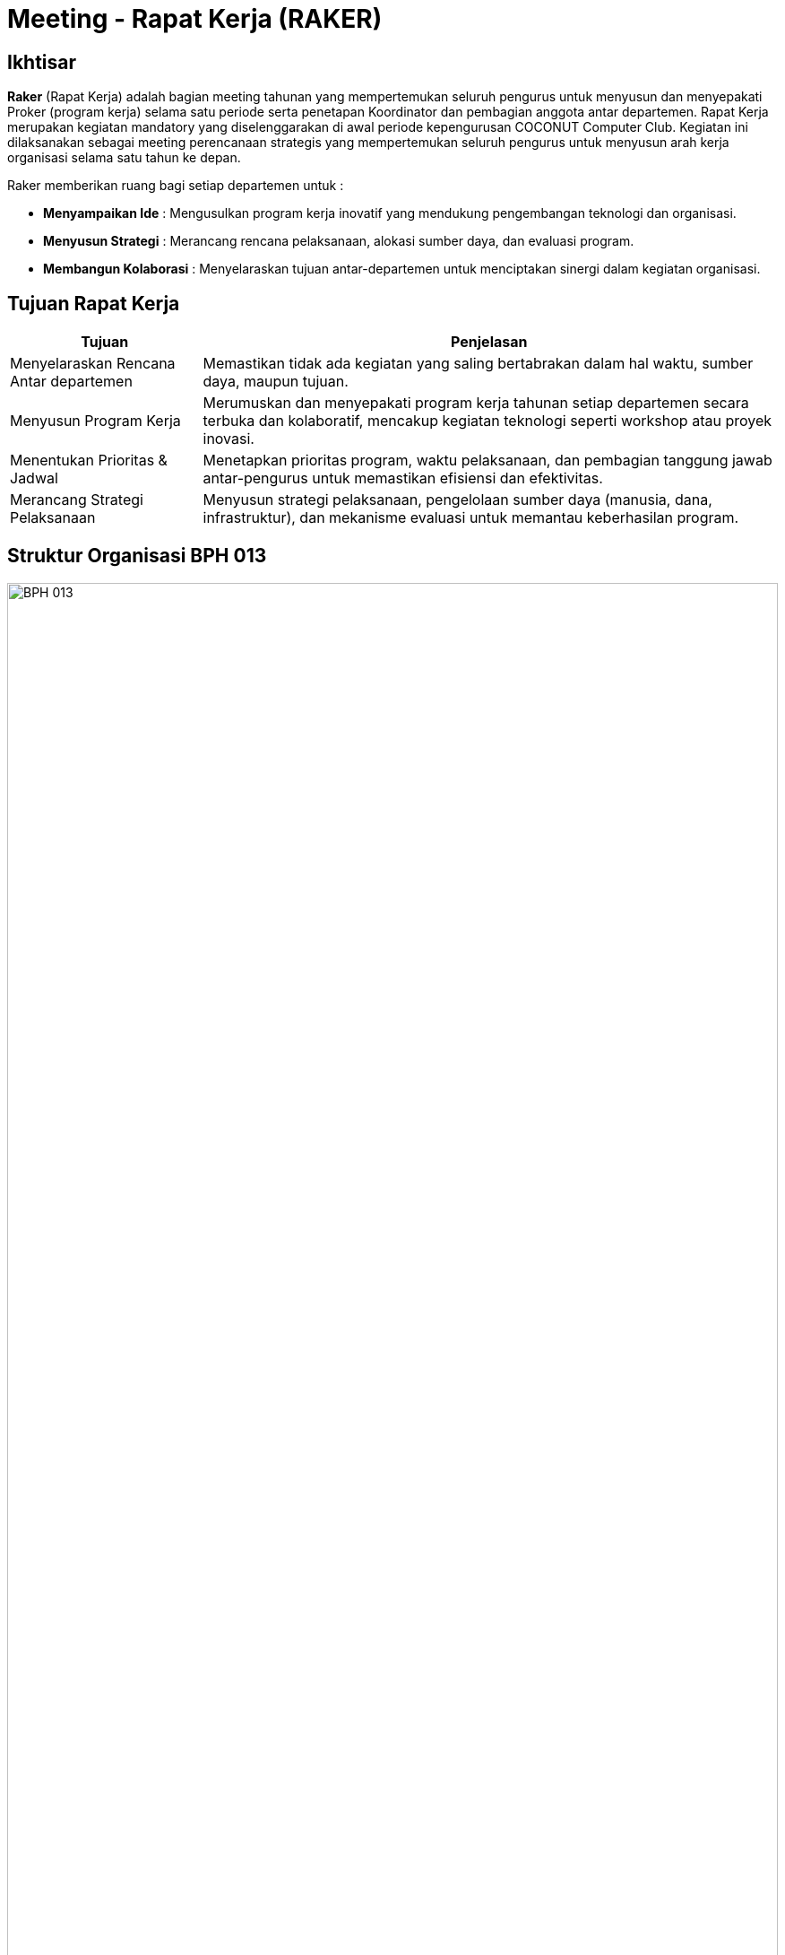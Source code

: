= Meeting - Rapat Kerja (RAKER)
:navtitle: Bluebook - Meeting - Raker
:description: Meeting tahunan COCONUT Computer Club untuk menyusun program kerja pengurus
:keywords: COCONUT, rapat kerja, raker, proker, teknologi, study club

== Ikhtisar
*Raker* (Rapat Kerja) adalah bagian meeting tahunan yang mempertemukan seluruh pengurus untuk menyusun dan menyepakati Proker (program kerja) selama satu periode serta penetapan Koordinator dan pembagian anggota antar departemen.
Rapat Kerja merupakan kegiatan mandatory yang diselenggarakan di awal periode kepengurusan COCONUT Computer Club. Kegiatan ini dilaksanakan sebagai meeting perencanaan strategis yang mempertemukan seluruh pengurus untuk menyusun arah kerja organisasi selama satu tahun ke depan.

Raker memberikan ruang bagi setiap departemen untuk :

- **Menyampaikan Ide** : Mengusulkan program kerja inovatif yang mendukung pengembangan teknologi dan organisasi.
- **Menyusun Strategi** : Merancang rencana pelaksanaan, alokasi sumber daya, dan evaluasi program.
- **Membangun Kolaborasi** : Menyelaraskan tujuan antar-departemen untuk menciptakan sinergi dalam kegiatan organisasi.

== Tujuan Rapat Kerja
[cols="1,3",options="header",stripes=even,grid=rows,frame=all]
|===
| *Tujuan* | *Penjelasan*
| Menyelaraskan Rencana Antar departemen | Memastikan tidak ada kegiatan yang saling bertabrakan dalam hal waktu, sumber daya, maupun tujuan.
| Menyusun Program Kerja | Merumuskan dan menyepakati program kerja tahunan setiap departemen secara terbuka dan kolaboratif, mencakup kegiatan teknologi seperti workshop atau proyek inovasi.
| Menentukan Prioritas & Jadwal | Menetapkan prioritas program, waktu pelaksanaan, dan pembagian tanggung jawab antar-pengurus untuk memastikan efisiensi dan efektivitas.
| Merancang Strategi Pelaksanaan | Menyusun strategi pelaksanaan, pengelolaan sumber daya (manusia, dana, infrastruktur), dan mekanisme evaluasi untuk memantau keberhasilan program.
|===

== Struktur Organisasi BPH 013

image::struktur-organisasi-BPH-013.png[BPH 013, width=100%, align=center]

== Program Kerja BPH Periode 2024 - 2025

[cols="1,3", options="header"]
|===
| **Departemen** | **Program Kerja**

| **Ketua Umum**
a|
. Seminar Nasional / IT Fest

| **Sekretaris Umum**
a|
. Pengarsipan, penjadwalan & Korespondensi 
. Kalender Program Kerja BPH (Badan Pengurus Harian)

| **Bendahara Umum**
a|
. Iuran BPH  
. Iuran Anggota  
. Sistem Keuangan Bendahara

| **Departemen Keorganisasian**
a|
. Now Open (Requirement, Test, Interview)
. ROOT (Research Orientation of Training)  
. INESA (Inovasi dan Edukasi Desa) 
. On - Boarding
. Penambahan Atribut (KTA, PDL)  
. Perawatan & Pengadaan Inventaris  
. Pengadaan Sekretariat  
. Meeting - Mubes (Musyawarah Besar)  
. Danus (Dana dan Usaha)
. Web ALGO-Coffe

| **Departemen Pembelajaran**
a|
. Learning - Candidate Member   
. Evaluation - Candidate Member  
. Learning - Member  
. Evaluation - Member  
. Learning - BPH 
. Project Riset BPH  
. Project Riset Anggota  
. Coconut Open Class (COC)  
. Sunday Vocabulary  
. Coconut Sharing Session

| **Departemen Humas**
a|
. Dies Natalis  
. Kunjungan Industri  
. IT Camp
|===

[NOTE]
Proker (Program Kerja) periode sebelumnya adalah sebagai landasan yang bersifat dinamis (*Update Periodik*) untuk beberapa jenis Proker. Proker yang mandatory ada di terdapat pada menu di samping.

== Output yang Diharapkan
Harapan dari pelaksanaan Rapat Kerja ini meliputi:

- **Dokumen Program Kerja Resmi** : Tersusunnya dokumen program kerja setiap departemen yang jelas, terperinci, dan siap dijalankan, mencakup kegiatan seperti pelatihan teknologi, hackathon, atau proyek kolaboratif.
- **Kesepakatan Kolaborasi Lintas departemen** : Tercapainya sinergi antar-departemen untuk mendukung program bersama, seperti event teknologi atau riset club.
- **Jadwal Kegiatan Tahunan**: Penyusunan timeline kegiatan organisasi yang terkoordinasi dan realistis.
- **Rencana Pendanaan & Sumber Daya** : Tersusunnya alokasi anggaran dan sumber daya internal untuk mendukung pelaksanaan program.
- **Komitmen Pengurus yang Kuat** : Terjalinnya semangat dan komitmen pengurus untuk menjalankan tugas dengan terarah dan terkoordinasi.

== Indikator Keberhasilan
Keberhasilan Rapat Kerja diukur melalui indikator berikut:

[cols="1,3",options="header",stripes=even,grid=rows,frame=all]
|===
| *Indikator* | *Penjelasan*
| Kelengkapan Program Kerja | Setiap departemen menghasilkan dokumen program kerja yang komprehensif, mencakup tujuan, strategi, dan jadwal pelaksanaan.
| Partisipasi Aktif Pengurus | Keterlibatan penuh pengurus dalam diskusi, penyusunan program, dan pengambilan keputusan selama Raker.
| Koordinasi Lintas departemen | Tercapainya kesepakatan untuk kolaborasi antar-departemen dalam pelaksanaan program bersama.
| Kesesuaian dengan Rencana | Pelaksanaan program kerja sesuai dengan jadwal, anggaran, dan sumber daya yang telah disepakati selama Raker.
|===

